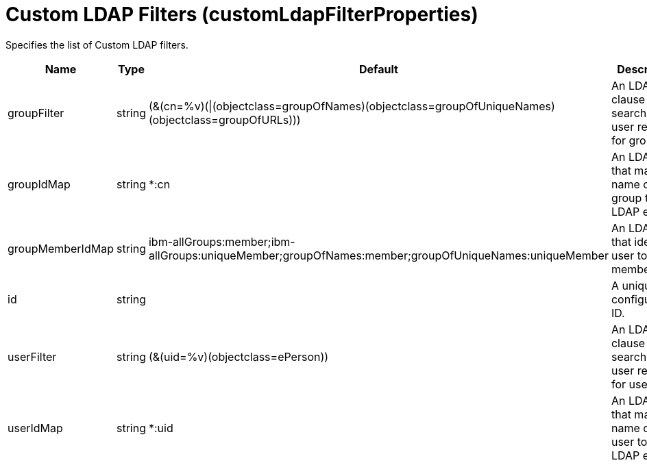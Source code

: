 = +Custom LDAP Filters+ (+customLdapFilterProperties+)
:linkcss: 
:page-layout: config
:nofooter: 

+Specifies the list of Custom LDAP filters.+

[cols="a,a,a,a",width="100%"]
|===
|Name|Type|Default|Description

|+groupFilter+

|string +


|+(&(cn=%v)(\|(objectclass=groupOfNames)(objectclass=groupOfUniqueNames)(objectclass=groupOfURLs)))+

|+An LDAP filter clause for searching the user registry for groups.+

|+groupIdMap+

|string +


|+*:cn+

|+An LDAP filter that maps the name of a group to an LDAP entry.+

|+groupMemberIdMap+

|string +


|+ibm-allGroups:member;ibm-allGroups:uniqueMember;groupOfNames:member;groupOfUniqueNames:uniqueMember+

|+An LDAP filter that identifies user to group memberships.+

|+id+

|string +


|

|+A unique configuration ID.+

|+userFilter+

|string +


|+(&(uid=%v)(objectclass=ePerson))+

|+An LDAP filter clause for searching the user registry for users.+

|+userIdMap+

|string +


|+*:uid+

|+An LDAP filter that maps the name of a user to an LDAP entry.+
|===
